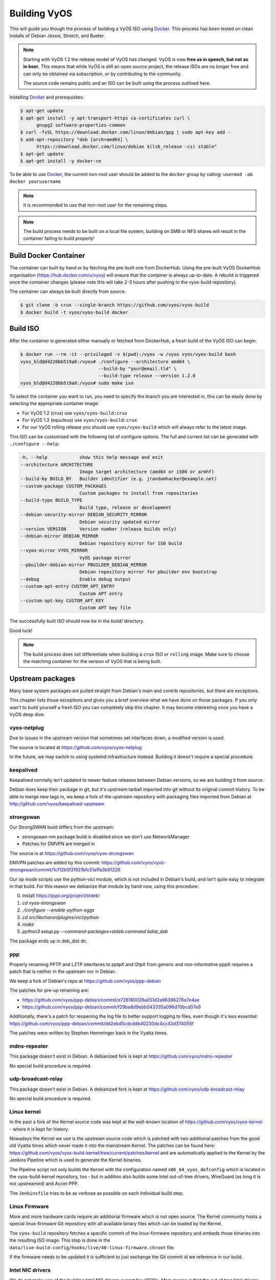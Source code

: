 .. _build:

Building VyOS
=============

This will guide you though the process of building a VyOS ISO using Docker_.
This process has been tested on clean installs of Debian Jessie, Stretch, and
Buster.

.. note:: Starting with VyOS 1.2 the release model of VyOS has changed.
   VyOS is now **free as in speech, but not as in beer**. This means
   that while VyOS is still an open source project, the release ISOs are no
   longer free and can only be obtained via subscription, or by contributing to
   the community.

   The source code remains public and an ISO can be built
   using the process outlined here.

Installing Docker_ and prerequisites:

.. code-block:: sh

  $ apt-get update
  $ apt-get install -y apt-transport-https ca-certificates curl \
        gnupg2 software-properties-common
  $ curl -fsSL https://download.docker.com/linux/debian/gpg | sudo apt-key add -
  $ add-apt-repository "deb [arch=amd64] \
        https://download.docker.com/linux/debian $(lsb_release -cs) stable"
  $ apt-get update
  $ apt-get install -y docker-ce

To be able to use Docker_, the current non-root user should be added to the
``docker`` group by calling: ``usermod -aG docker yourusername``

.. note:: It is recommended to use that non-root user for the remaining steps.

.. note:: The build process needs to be built on a local file system, building
   on SMB or NFS shares will result in the container failing to build properly!


Build Docker Container
----------------------

The container can built by hand or by fetching the pre-built one from DockerHub.
Using the pre-built VyOS DockerHub organisation (https://hub.docker.com/u/vyos)
will ensure that the container is always up-to-date. A rebuild is triggered once
the container changes (please note this will take 2-3 hours after pushing to
the vyos-build repository).

The container can always be built directly from source:

.. code-block:: sh

  $ git clone -b crux --single-branch https://github.com/vyos/vyos-build
  $ docker build -t vyos/vyos-build docker

.. note: The container is automatically downloaded from Dockerhub if it is not
   found on your local machine when the below command is executed.

.. note: We require one container per build branch, this means that the used
   container in ``crux`` and ``current`` can and will differ once VyOS makes
   the move towards Debian (10) Buster.

Build ISO
---------

After the container is generated either manually or fetched from DockerHub,
a fresh build of the VyOS ISO can begin.

.. code-block:: sh

  $ docker run --rm -it --privileged -v $(pwd):/vyos -w /vyos vyos/vyos-build bash
  vyos_bld@d4220bb519a0:/vyos# ./configure --architecture amd64 \
                               --build-by "your@email.tld" \
                               --build-type release --version 1.2.0
  vyos_bld@d4220bb519a0:/vyos# sudo make iso

To select the container you want to run, you need to specify the branch you are
interested in, this can be easily done by selecting the appropriate container
image:

* For VyOS 1.2 (crux) use ``vyos/vyos-build:crux``
* For VyOS 1.3 (equuleus) use ``vyos/vyos-build:crux``
* For our VyOS rolling release you should use ``vyos/vyos-build`` which will
  always refer to the latest image.

This ISO can be customized with the following list of configure options.
The full and current list can be generated with ``./configure --help``:

.. code-block:: sh

  -h, --help            show this help message and exit
  --architecture ARCHITECTURE
                        Image target architecture (amd64 or i586 or armhf)
  --build-by BUILD_BY   Builder identifier (e.g. jrandomhacker@example.net)
  --custom-package CUSTOM_PACKAGES
                        Custom packages to install from repositories
  --build-type BUILD_TYPE
                        Build type, release or development
  --debian-security-mirror DEBIAN_SECURITY_MIRROR
                        Debian security updated mirror
  --version VERSION     Version number (release builds only)
  --debian-mirror DEBIAN_MIRROR
                        Debian repository mirror for ISO build
  --vyos-mirror VYOS_MIRROR
                        VyOS package mirror
  --pbuilder-debian-mirror PBUILDER_DEBIAN_MIRROR
                        Debian repository mirror for pbuilder env bootstrap
  --debug               Enable debug output
  --custom-apt-entry CUSTOM_APT_ENTRY
                        Custom APT entry
  --custom-apt-key CUSTOM_APT_KEY
                        Custom APT key file

The successfully built ISO should now be in the `build/` directory.

Good luck!

.. note:: The build process does not differentiate when building a ``crux`` ISO
   or ``rolling`` image. Make sure to choose the matching container for the
   version of VyOS that is being built.



.. _upstream_packages:

Upstream packages
-----------------

Many base system packages are pulled straight from Debian's main and contrib
repositories, but there are exceptions.

This chapter lists those exceptions and gives you a brief overview what we
have done on those packages. If you only wan't to build yourself a fresh ISO
you can completely skip this chapter. It may become interesting once you have
a VyOS deep dive.

vyos-netplug
^^^^^^^^^^^^

Due to issues in the upstream version that sometimes set interfaces down, a
modified version is used.

The source is located at https://github.com/vyos/vyos-netplug

In the future, we may switch to using systemd infrastructure instead. Building
it doesn't require a special procedure.

keepalived
^^^^^^^^^^

Keepalived normally isn't updated to newer feature releases between Debian
versions, so we are building it from source.

Debian does keep their package in git, but it's upstream tarball imported into
git without its original commit history. To be able to merge new tags in, we
keep a fork of the upstream repository with packaging files imported from
Debian at http://github.com/vyos/keepalived-upstream

strongswan
^^^^^^^^^^

Our StrongSWAN build differs from the upstream:

- strongswan-nm package build is disabled since we don't use NetworkManager
- Patches for DMVPN are merged in

The source is at https://github.com/vyos/vyos-strongswan

DMVPN patches are added by this commit:
https://github.com/vyos/vyos-strongswan/commit/1cf12b0f2f921bfc51affa3b81226

Our op mode scripts use the python-vici module, which is not included in
Debian's build, and isn't quite easy to integrate in that build. For this
reason we debianize that module by hand now, using this procedure:

0. Install https://pypi.org/project/stdeb/
1. `cd vyos-strongswan`
2. `./configure --enable-python-eggs`
3. `cd src/libcharon/plugins/vici/python`
4. `make`
5. `python3 setup.py --command-packages=stdeb.command bdist_deb`

The package ends up in deb_dist dir.

ppp
^^^

Properly renaming PPTP and L2TP interfaces to pptpX and l2tpX from generic and
non-informative pppX requires a patch that is neither in the upstream nor in
Debian.

We keep a fork of Debian's repo at https://github.com/vyos/ppp-debian

The patches for pre-up renaming are:

* https://github.com/vyos/ppp-debian/commit/e728180026a051d2a96396276e7e4ae
* https://github.com/vyos/ppp-debian/commit/f29ba8d9ebb043335a096d70bcd07e9

Additionally, there's a patch for reopening the log file to better support
logging to files, even though it's less essential:
https://github.com/vyos/ppp-debian/commit/dd2ebd5cdcddb40230dc4cc43d374055f

The patches were written by Stephen Hemminger back in the Vyatta times.

mdns-repeater
^^^^^^^^^^^^^

This package doesn't exist in Debian. A debianized fork is kept at
https://github.com/vyos/mdns-repeater

No special build procedure is required.

udp-broadcast-relay
^^^^^^^^^^^^^^^^^^^

This package doesn't exist in Debian. A debianized fork is kept at
https://github.com/vyos/udp-broadcast-relay

No special build procedure is required.

Linux kernel
^^^^^^^^^^^^

In the past a fork of the Kernel source code was kept at the well-known
location of https://github.com/vyos/vyos-kernel - where it is kept for history.

Nowadays the Kernel we use is the upstream source code which is patched
with two additional patches from the good old Vyatta times which never made it
into the mainstream Kernel. The patches can be found here:
https://github.com/vyos/vyos-build-kernel/tree/current/patches/kernel and are
automatically applied to the Kernel by the Jenkins Pipeline which is used to
generate the Kernel binaries.

The Pipeline script not only builds the Kernel with the configuration named
``x86_64_vyos_defconfig`` which is located in the vyos-build-kernel repository,
too - but in addition also builds some Intel out-of-tree drivers, WireGuard
(as long it is not upstreamed) and Accel-PPP.

The ``Jenkinsfile`` tries to be as verbose as possible on each individual build
step.

Linux Firmware
^^^^^^^^^^^^^^

More and more hardware cards require an additional firmware which is not open
source. The Kernel community hosts a special linux-firmware Git repository
with all available binary files which can be loaded by the Kernel.

The ``vyos-build`` repository fetches a specific commit of the linux-firmware
repository and embeds those binaries into the resulting ISO image. This step is
done in the ``data/live-build-config/hooks/live/40-linux-firmware.chroot`` file.

If the firmware needs to be updated it is sufficient to just exchange the Git
commit id we reference in our build.

Intel NIC drivers
^^^^^^^^^^^^^^^^^

We do not make use of the building Intel NIC drivers except for e1000e. Main
reason is that the out of tree Intel drivers seem be perform a bit better,
e.q. have proper receive-side-scaling and multi-queue support.

Drivers are build as part of the Kernel Pipeline - read above.

Accel-PPP
^^^^^^^^^

Accel-PPP used to be an upstream fork for quiet some time but now has been
converted to make use of the upstream source code and build system.

It is build as part of the Kernel Pipeline - read above.

hvinfo
^^^^^^

A fork with packaging changes for VyOS is kept at https://github.com/vyos/hvinfo

The original repo is at https://github.com/dmbaturin/hvinfo

It's an Ada program and requires GNAT and gprbuild for building, dependencies
are properly specified so just follow debuild's suggestions.

Per-file modifications
^^^^^^^^^^^^^^^^^^^^^^

vyos-replace package replaces the upstream dhclient-script with a modified
version that is aware of the VyOS config.

.. _Docker: https://www.docker.com
